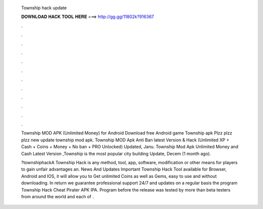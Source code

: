   Township hack update
  
  
  
  𝐃𝐎𝐖𝐍𝐋𝐎𝐀𝐃 𝐇𝐀𝐂𝐊 𝐓𝐎𝐎𝐋 𝐇𝐄𝐑𝐄 ===> http://gg.gg/11802k?916367
  
  
  
  .
  
  
  
  .
  
  
  
  .
  
  
  
  .
  
  
  
  .
  
  
  
  .
  
  
  
  .
  
  
  
  .
  
  
  
  .
  
  
  
  .
  
  
  
  .
  
  
  
  .
  
  Township MOD APK (Unlimited Money) for Android Download free Android game Township apk Plzz plzz plzz new update township mod apk. Township MOD Apk Anti Ban latest Version & Hack (Unlimited XP + Cash + Coins + Money + No ban + PRO Unlocked) Updated, Janu. Township Mod Apk Unlimited Money and Cash Latest Version ,Township is the most popular city building Update, Decem (1 month ago).
  
  ?townshiphackA Township Hack is any method, tool, app, software, modification or other means for players to gain unfair advantages an. News And Updates Important Township Hack Tool available for Browser, Android and IOS, it will allow you to Get unlimited Coins as well as Gems, easy to use and without downloading. In return we guarantee professional support 24/7 and updates on a regular basis the program Township Hack Cheat Pirater APK IPA. Program before the release was tested by more than beta testers from around the world and each of .
